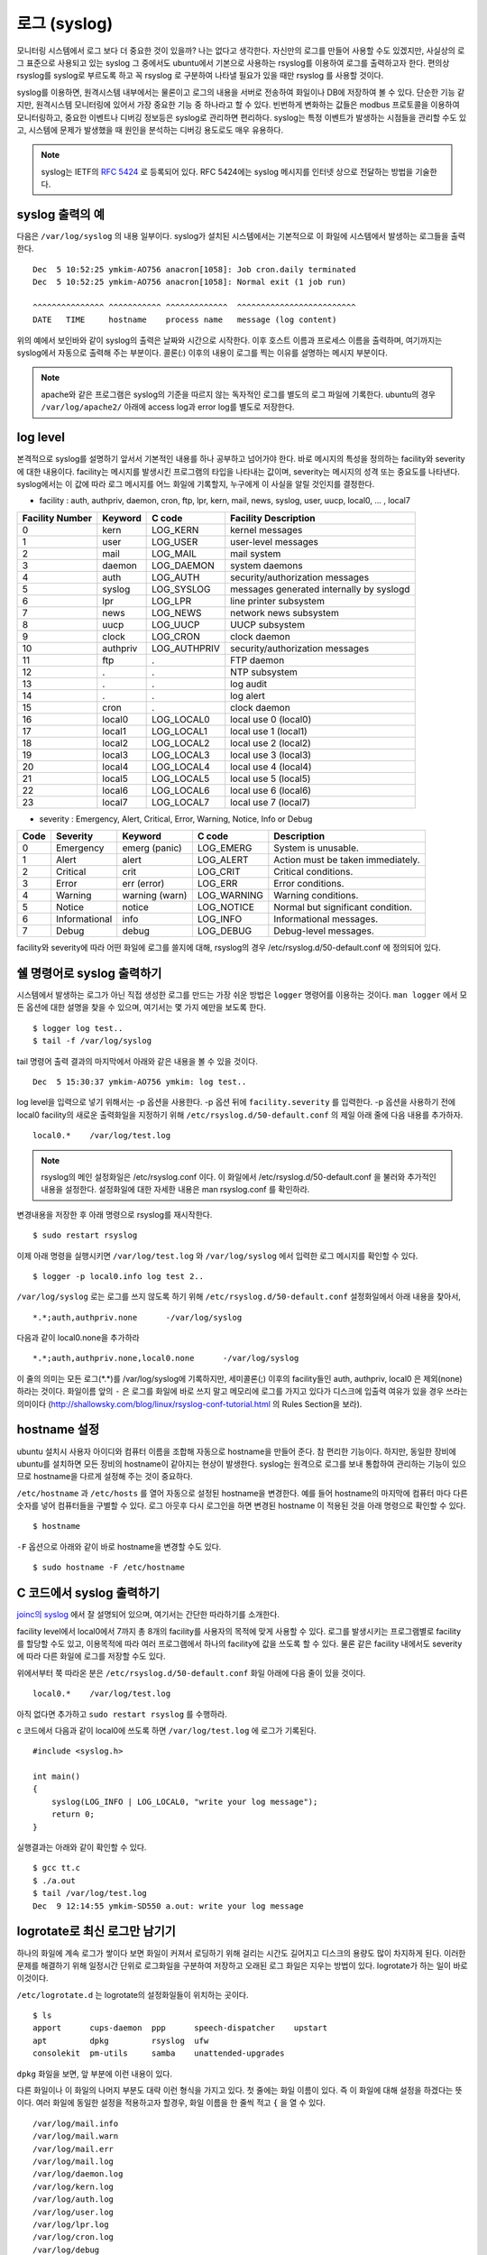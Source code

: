 로그 (syslog)
-------------

모니터링 시스템에서 로그 보다 더 중요한 것이 있을까? 나는 없다고 생각한다.
자신만의 로그를 만들어 사용할 수도 있겠지만, 
사실상의 로그 표준으로 사용되고 있는 syslog 그 중에서도 ubuntu에서
기본으로 사용하는 rsyslog를 이용하여 로그를 출력하고자 한다.
편의상 rsyslog를 syslog로 부르도록 하고 꼭 rsyslog 로 구분하여
나타낼 필요가 있을 때만 rsyslog 를 사용할 것이다.

syslog를 이용하면, 원격시스템 내부에서는 물론이고 로그의 내용을
서버로 전송하여 화일이나 DB에 저장하여 볼 수 있다. 단순한 기능 같지만,
원격시스템 모니터링에 있어서 가장 중요한 기능 중 하나라고 할 수 있다.
빈번하게 변화하는 값들은 modbus 프로토콜을 이용하여 모니터링하고, 
중요한 이벤트나 디버깅 정보등은 syslog로 관리하면 편리하다.
syslog는 특정 이벤트가 발생하는 시점들을 관리할 수도 있고, 시스템에 문제가
발생했을 때 원인을 분석하는 디버깅 용도로도 매우 유용하다.

.. note:: syslog는 IETF의 `RFC 5424 <http://tools.ietf.org/html/rfc5424>`_ 로 등록되어 있다. RFC 5424에는 syslog 메시지를 인터넷 상으로 전달하는 방법을 기술한다.

syslog 출력의 예
^^^^^^^^^^^^^^^^

다음은 ``/var/log/syslog`` 의 내용 일부이다. syslog가 설치된 시스템에서는
기본적으로 이 화일에 시스템에서 발생하는 로그들을 출력한다. 

::

    Dec  5 10:52:25 ymkim-AO756 anacron[1058]: Job cron.daily terminated
    Dec  5 10:52:25 ymkim-AO756 anacron[1058]: Normal exit (1 job run)

    ^^^^^^^^^^^^^^^ ^^^^^^^^^^^ ^^^^^^^^^^^^^  ^^^^^^^^^^^^^^^^^^^^^^^^^
    DATE   TIME     hostname    process name   message (log content) 

위의 예에서 보인바와 같이 syslog의 출력은 날짜와 시간으로 시작한다. 
이후 호스트 이름과 프로세스 이름을 출력하며, 여기까지는 
syslog에서 자동으로 출력해 주는 부분이다. 콜론(:) 이후의 내용이 
로그를 찍는 이유를 설명하는 메시지 부분이다.

.. note:: apache와 같은 프로그램은 syslog의 기준을 따르지 않는 독자적인 로그를 별도의 로그 파일에 기록한다. ubuntu의 경우 ``/var/log/apache2/`` 아래에 access log과 error log를 별도로 저장한다.

log level
^^^^^^^^^
본격적으로 syslog를 설명하기 앞서서 기본적인 내용를 하나 공부하고
넘어가야 한다. 바로 메시지의 특성을 정의하는
facility와 severity에 대한 내용이다.
facility는 메시지를 발생시킨 프로그램의 타입을 나타내는 값이며,
severity는 메시지의 성격 또는 중요도를 나타낸다.
syslog에서는 이 값에 따라 로그 메시지를 어느 화일에 기록할지,
누구에게 이 사실을 알릴 것인지를 결정한다.

- facility : auth, authpriv, daemon, cron, ftp, lpr, kern, mail, news, syslog, user, uucp, local0, ... , local7  

+-----------------+----------+--------------+------------------------------------------+
| Facility Number | Keyword  | C code       | Facility Description                     |
+=================+==========+==============+==========================================+
| 0               | kern     | LOG_KERN     | kernel messages                          |
+-----------------+----------+--------------+------------------------------------------+
| 1               | user     | LOG_USER     | user-level messages                      |
+-----------------+----------+--------------+------------------------------------------+
| 2               | mail     | LOG_MAIL     | mail system                              |
+-----------------+----------+--------------+------------------------------------------+
| 3               | daemon   | LOG_DAEMON   | system daemons                           |
+-----------------+----------+--------------+------------------------------------------+
| 4               | auth     | LOG_AUTH     | security/authorization messages          |
+-----------------+----------+--------------+------------------------------------------+
| 5               | syslog   | LOG_SYSLOG   | messages generated internally by syslogd |
+-----------------+----------+--------------+------------------------------------------+
| 6               | lpr      | LOG_LPR      | line printer subsystem                   |
+-----------------+----------+--------------+------------------------------------------+
| 7               | news     | LOG_NEWS     | network news subsystem                   |
+-----------------+----------+--------------+------------------------------------------+
| 8               | uucp     | LOG_UUCP     | UUCP subsystem                           |
+-----------------+----------+--------------+------------------------------------------+
| 9               | clock    | LOG_CRON     | clock daemon                             |
+-----------------+----------+--------------+------------------------------------------+
| 10              | authpriv | LOG_AUTHPRIV | security/authorization messages          |
+-----------------+----------+--------------+------------------------------------------+
| 11              | ftp      | .            | FTP daemon                               |
+-----------------+----------+--------------+------------------------------------------+
| 12              | .        | .            | NTP subsystem                            |
+-----------------+----------+--------------+------------------------------------------+
| 13              | .        | .            | log audit                                |
+-----------------+----------+--------------+------------------------------------------+
| 14              | .        | .            | log alert                                |
+-----------------+----------+--------------+------------------------------------------+
| 15              | cron     | .            | clock daemon                             |
+-----------------+----------+--------------+------------------------------------------+
| 16              | local0   | LOG_LOCAL0   | local use 0 (local0)                     |
+-----------------+----------+--------------+------------------------------------------+
| 17              | local1   | LOG_LOCAL1   | local use 1 (local1)                     |
+-----------------+----------+--------------+------------------------------------------+
| 18              | local2   | LOG_LOCAL2   | local use 2 (local2)                     |
+-----------------+----------+--------------+------------------------------------------+
| 19              | local3   | LOG_LOCAL3   | local use 3 (local3)                     |
+-----------------+----------+--------------+------------------------------------------+
| 20              | local4   | LOG_LOCAL4   | local use 4 (local4)                     |
+-----------------+----------+--------------+------------------------------------------+
| 21              | local5   | LOG_LOCAL5   | local use 5 (local5)                     |
+-----------------+----------+--------------+------------------------------------------+
| 22              | local6   | LOG_LOCAL6   | local use 6 (local6)                     |
+-----------------+----------+--------------+------------------------------------------+
| 23              | local7   | LOG_LOCAL7   | local use 7 (local7)                     |
+-----------------+----------+--------------+------------------------------------------+

- severity : Emergency, Alert, Critical, Error, Warning, Notice, Info or Debug 

+------+---------------+----------------+-------------+-----------------------------------+
| Code | Severity      | Keyword        | C code      | Description                       |
+======+===============+================+=============+===================================+
| 0    | Emergency     | emerg (panic)  | LOG_EMERG   | System is unusable.               |
+------+---------------+----------------+-------------+-----------------------------------+
| 1    | Alert         | alert          | LOG_ALERT   | Action must be taken immediately. |
+------+---------------+----------------+-------------+-----------------------------------+
| 2    | Critical      | crit           | LOG_CRIT    | Critical conditions.              |
+------+---------------+----------------+-------------+-----------------------------------+
| 3    | Error         | err (error)    | LOG_ERR     | Error conditions.                 |
+------+---------------+----------------+-------------+-----------------------------------+
| 4    | Warning       | warning (warn) | LOG_WARNING | Warning conditions.               |
+------+---------------+----------------+-------------+-----------------------------------+
| 5    | Notice        | notice         | LOG_NOTICE  | Normal but significant condition. |
+------+---------------+----------------+-------------+-----------------------------------+
| 6    | Informational | info           | LOG_INFO    | Informational messages.           |
+------+---------------+----------------+-------------+-----------------------------------+
| 7    | Debug         | debug          | LOG_DEBUG   | Debug-level messages.             |
+------+---------------+----------------+-------------+-----------------------------------+

facility와 severity에 따라 어떤 화일에 로그를 쓸지에 대해, 
rsyslog의 경우 /etc/rsyslog.d/50-default.conf 에 정의되어 있다.



쉘 명령어로 syslog 출력하기
^^^^^^^^^^^^^^^^^^^^^^^^^^^

시스템에서 발생하는 로그가 아닌 직접 생성한 로그를 만드는 
가장 쉬운 방법은 ``logger`` 명령어를 이용하는 것이다.
``man logger`` 에서 모든 옵션에 대한 설명을 찾을 수 있으며, 여기서는
몇 가지 예만을 보도록 한다.

::

    $ logger log test..
    $ tail -f /var/log/syslog

tail 명령어 출력 결과의 마지막에서 아래와 같은 내용을 볼 수 있을 
것이다.

:: 

    Dec  5 15:30:37 ymkim-AO756 ymkim: log test..
    
log level을 입력으로 넣기 위해서는 -p 옵션을 사용한다.
-p 옵션 뒤에 ``facility.severity`` 를 입력한다. 
-p 옵션을 사용하기 전에 local0 facility의 새로운 출력화일을 지정하기 위해
``/etc/rsyslog.d/50-default.conf`` 의
제일 아래 줄에 다음 내용를 추가하자.

::

    local0.*	/var/log/test.log

.. note:: rsyslog의 메인 설정화일은 /etc/rsyslog.conf 이다. 이 화일에서 /etc/rsyslog.d/50-default.conf 을 불러와 추가적인 내용을 설정한다. 설정화일에 대한 자세한 내용은 man rsyslog.conf 를 확인하라.

변경내용을 저장한 후 아래 명령으로 rsyslog를 재시작한다.

::

    $ sudo restart rsyslog


이제 아래 명령을 실행시키면 ``/var/log/test.log`` 와
``/var/log/syslog`` 에서 입력한 로그 메시지를 확인할 수 있다.

::

    $ logger -p local0.info log test 2..

``/var/log/syslog`` 로는 로그를 쓰지 않도록 하기 위해 
``/etc/rsyslog.d/50-default.conf``
설정화일에서 아래 내용을 찾아서,

::

    *.*;auth,authpriv.none      -/var/log/syslog

다음과 같이 local0.none을 추가하라

::

    *.*;auth,authpriv.none,local0.none      -/var/log/syslog

이 줄의 의미는 모든 로그(\*.\*)를 /var/log/syslog에 기록하지만, 세미콜론(;)
이후의 facility들인 auth, authpriv, local0 은 제외(none)하라는 것이다.
화일이름 앞의 ``-`` 은 로그를 화일에 바로 쓰지 말고 메모리에 
로그를 가지고 있다가 디스크에 입출력 여유가 있을 경우 쓰라는 의미이다
(http://shallowsky.com/blog/linux/rsyslog-conf-tutorial.html
의 Rules Section을 보라).

..
    날짜와 시간 형식 변경
    ^^^^^^^^^^^^^^^^^^^^^

    syslog의 기본 날짜에는 년도가 빠져있다. 어떤이는 이에 불만(?)을 가질 수 있다.
    또 다른이는 좀 더 정확한 시간을 기록하고 싶어한다. 
    이런 사람들의 요구를 만족하기 위한 방법을 알아보자.

    .. note:: syslog에서는 날짜와 시간 뿐 아니라 나머지 모든 값들에 대해서도 출력 순서나 형식을 변경할 수 있다. http://www.rsyslog.com/doc/rsyslog_conf_templates.html 를 참고하라.

    http://www.rsyslog.com/using-a-different-log-format-for-all-files/ 

    http://www.rsyslog.com/doc/rsyslog_conf_templates.html

    ``/etc/rsyslog.d/50-default.conf`` 화일의 맨 윗줄에 
    아래 내용을 추가하라.

    ::

        $template myFormat,"%TIMESTAMP:::date-pgsql% %HOSTNAME% %syslogtag%%msg:::sp-if-no-1st-sp%%msg:::drop-last-lf%\n"

    새로운 포맷인 myFormat을 아래와 같이 특정 로그 화일에 적용할 수 있다.

    ::

        local0.*            /var/log/test.log;myFormat

    확인을 위해 아래 명령을 실행하면, 다음과 같은 결과를 확인한 수 있다.

    ::

        $ logger -p local0.info log test..3
        $ tail /var/log/test.log
        ...
        Feb 27 12:03:07 ymkim-AO756 ymkim: log test..1
        2013-02-27 12:38:33 ymkim-AO756 ymkim: log test..3

    milli second 추가하기
    """""""""""""""""""""

    아래를 사용하면

    ::

        $template myFormat,"%TIMESTAMP:::date-pgsql%.%timereported:1:3:date-subseconds% %HOSTNAME% %syslogtag%%msg:::sp-if-no-1st-sp%%msg:::drop-last-lf%\n"

    이런 결과

    ::

        2013-02-27 13:55:46.428 ymkim-AO756 ymkim: log test..3

    DateFormat  New format, additional parameter is needed. See below.



hostname 설정
^^^^^^^^^^^^^
ubuntu 설치시 사용자 아이디와 컴퓨터 이름을 조합해 자동으로 hostname을
만들어 준다. 참 편리한 기능이다. 하지만, 동일한 장비에 ubuntu를 설치하면
모든 장비의 hostname이 같아지는 현상이 발생한다.
syslog는 원격으로 로그를 보내 통합하여 관리하는 기능이 있으므로
hostname을 다르게 설정해 주는 것이 중요하다.

``/etc/hostname`` 과 ``/etc/hosts`` 를 열어 자동으로 설정된 hostname을
변경한다. 예를 들어 hostname의 마지막에 컴퓨터 마다 다른 숫자를
넣어 컴퓨터들을 구별할 수 있다.
로그 아웃후 다시 로그인을 하면 변경된 hostname 이 적용된 것을 아래 명령으로
확인할 수 있다.

:: 

    $ hostname

``-F`` 옵션으로 아래와 같이 바로 hostname을 변경할 수도 있다.

::

    $ sudo hostname -F /etc/hostname


C 코드에서 syslog 출력하기
^^^^^^^^^^^^^^^^^^^^^^^^^^

`joinc의 syslog <http://www.joinc.co.kr/modules/moniwiki/wiki.php/Site/system_programing/Unix_Env/syslog_2>`_
에서 잘 설명되어 있으며, 여기서는 간단한 따라하기를 소개한다.

facility level에서 local0에서 7까지 총 8개의 facility를 사용자의
목적에 맞게 사용할 수 있다. 로그를 발생시키는 프로그램별로 facility를
할당할 수도 있고, 이용목적에 따라 여러 프로그램에서 하나의 facility에 
값을 쓰도록 할 수 있다. 물론 같은 facility 내에서도 severity에 따라
다른 화일에 로그를 저장할 수도 있다.

위에서부터 쭉 따라온 분은 ``/etc/rsyslog.d/50-default.conf`` 화일
아래에 다음 줄이 있을 것이다.

::

    local0.*	/var/log/test.log

아직 없다면 추가하고 ``sudo restart rsyslog`` 를 수행하라.

c 코드에서 다음과 같이 local0에 쓰도록 하면 ``/var/log/test.log``
에 로그가 기록된다.

::

    #include <syslog.h>

    int main()
    {
        syslog(LOG_INFO | LOG_LOCAL0, "write your log message");
        return 0;
    }


실행결과는 아래와 같이 확인할 수 있다.

::

    $ gcc tt.c
    $ ./a.out
    $ tail /var/log/test.log 
    Dec  9 12:14:55 ymkim-SD550 a.out: write your log message


logrotate로 최신 로그만 남기기
^^^^^^^^^^^^^^^^^^^^^^^^^^^^^^

하나의 화일에 계속 로그가 쌓이다 보면 화일이 커져서 로딩하기 위해 걸리는 시간도 
길어지고 디스크의 용량도 많이 차지하게 된다. 이러한 문제를 해결하기 위해 
일정시간 단위로 로그화일을 구분하여 저장하고 오래된 로그 화일은 지우는 방법이 있다.
logrotate가 하는 일이 바로 이것이다.

``/etc/logrotate.d`` 는 logrotate의 설정화일들이 위치하는 곳이다.

::

    $ ls
    apport      cups-daemon  ppp      speech-dispatcher    upstart
    apt         dpkg         rsyslog  ufw
    consolekit  pm-utils     samba    unattended-upgrades

``dpkg`` 화일을 보면, 앞 부분에 이런 내용이 있다.

.. code-block:: sh
    :linenos:

    /var/log/dpkg.log {
        monthly                    
        rotate 12                    
        compress
        delaycompress
        missingok
        notifempty
        create 644 root root
    }

다른 화일이나 이 화일의 나머지 부분도 대략 이런 형식을 가지고 있다.
첫 줄에는 화일 이름이 있다. 즉 이 화일에 대해 설정을 하겠다는 뜻이다. 
여러 화일에 동일한 설정을 적용하고자 할경우, 화일 이름을 한 줄씩 적고 ``{``
을 열 수 있다.

:: 

    /var/log/mail.info
    /var/log/mail.warn
    /var/log/mail.err
    /var/log/mail.log
    /var/log/daemon.log
    /var/log/kern.log
    /var/log/auth.log
    /var/log/user.log
    /var/log/lpr.log
    /var/log/cron.log
    /var/log/debug
    /var/log/messages
    {
        rotate 4

또는 아래와 같이 정규 표현식을 사용할 수도 있다.

::

    /var/log/mail.*
    {

두번째 줄의 monthly는 cron에 의해 처리되는 부분이며, 한달 단위로 로그화일을
잘라서 관리하겠다는 의미이다. 즉 cron에 의해 정해진 시간에, 첫줄에 명시된 화일을 
``화일명.1`` 로 변경하고 새로운 빈 화일명의 화일을 생성한다. 
이 때 이전 로그들의 마지막 숫자도 전부 1씩 증가한다.

.. note:: ``/etc/cron.daily/logrotate`` 화일이 cron에 등록되어 매일 수행되며, ``/etc/crontab`` 에는 어떤 시간에 daily cron이 실행되는지 적혀있다. ubuntu 에서는 오전 6시 25분이다. 
 ::

    25 6    * * *   root    test -x /usr/sbin/anacron || ( cd / && run-parts --report /etc/cron.daily )
    

세번째 줄의 rotate 12는 총 12개의 화일, 즉, ``화일명``, ``화일명.1``, ..., 
``화일명.11`` 을 유지한다는 의미이며, 이 예에서는 1년치 로그를 
보관한다.

네번째와 다섯번째 줄은 마지막에 숫자가 붙은 로그들을 압축하여 관리하는 것을
뜻하며, 여섯번째 줄의 ``missingok`` 는 저장하고 있어야 할 로그중 
빠진 부분이 있더라도 무시하고 넘어가겠다는 의미이다.

``notifempty`` 는 로그 화일이 비어 있을 경우에는 logrotate를 수행하지 
않도록 한다.  마지막 ``create`` 는 생성할 로그의 권한을 설정한다.

.. note:: 화일크기에 따라 로그를 구분하기 위해서는 https://www.digitalocean.com/community/articles/how-to-manage-log-files-with-logrotate-on-ubuntu-12-10 을 보라.

사용자의 logrotate를 추가하기 위해서는 ``/etc/logrotate`` 아래에 
임의의 화일을 생성하고 위의 내용을 참고하여 목적에 맞게
내용을 추가하면 된다.


Centralized logging
^^^^^^^^^^^^^^^^^^^

원격시스템의 상태를 확인하기 위해 원격시스템에 접속하여 개별
로그를 확인하는 방법은 확실한 방법이기는 하지만, 원격시스템의
수가 많을 경우, 어려운 방법이 될 수 있다.
centralized logging 이란 중앙에서 관리해야 할
중요한 정보들에 대해 원격시스템에서 서버로 로그를 전송한 후,
서버에서 이 로그들을 관리하는 방법을 의미한다.

원격시스템에서 서버로 로그를 보내는 것은 비교적 간단하게
설정할 수 있지만, 서버에서는 로그를 화일에 저장할지, DB에
저장할지, 저장된 내용을 어떻게 보여줄지 등 좀 더 복잡한 
설정이 필요하다.

.. note:: 본 절은 http://www.linuxjournal.com/content/centralized-logging-web-interface 을 참고하여 작성하였다.


시간 동기화
"""""""""""

원격시스템들의 시간이 일치하지 않는다면, 한 곳에 모아진
로그의 의미를 이상하게 만들 수도 있다. 
즉 정확한 시간 동기를 해야 한다는 의미이다.
아래 명령을 이용하면 간단하게 인터넷에 연결된 시간서버로
부터 시간을 동기화한다.

::

    $ ntpdate ntp.ubuntu.com

한 번 맞추어 놓은 시간도 시간이 지남에 따라 조금씩 차이가
생기기 마련이다. 이를 방지하기 위해서 cron에 등록하여
하루에 한 번씩 ntpdate를 수행하도록 한다. 
``/etc/cron.daily/ntpdate`` 파일을 생성하고 위의 명령어인
``ntpdate ntp.ubuntu.com`` 을 입력하고 저장한다. 
실행권한을 주기 위해 아래 명령을 수행하라.

::

    $ chmod 755 /etc/cron.daily/ntpdate

이제 매일 정해진 시각마다 시간동기화를 실행한다.






서버에서 원격시스템의 로그 받기
"""""""""""""""""""""""""""""""

원격시스템에서 보내는 로그를 서버에서 받아들이기 위해서는
``/etc/rsyslog.conf`` 화일에서 아래 부분을 찾아
주석을 해제하여야 한다.

::

    # provides UDP syslog reception
    $ModLoad imudp
    $UDPServerRun 514
    # provides TCP syslog reception
    $ModLoad imtcp
    $InputTCPServerRun 514

rsyslog에서 통신 모듈의 작명방법은 input module일경우, 
im으로 시작하고
output module일 경우 om으로 시작하며, 그 뒤에 프로토콜의
이름이 붙는다. imudp는 UDP input module 이라는 의미이다.
이상의 설정에서 514 TCP/UDP 포트를 열어 원격시스템의
로그를 받아들일 수 있다. 아래와 같이 rsyslog를 재시작하여
설정을 적용한다.

::

    $ sudo restart rsyslog
    or
    $ sudo service rsyslog restart

.. note:: 서버로 전송하는 로그의 양이 엄청나게 많고 원격시스템의 수도 많다면 서버에서는 넘쳐나는 로그를 처리하지 못할 수도 있다.  이런 상황에서도 모든 로그를 처리하도록 하기 위해 RELP (Reliable Event Logging Protocol) 라는 프로토콜이 제안되었으며, 로그를 버퍼에 저장하는 방법과 함께 활용하여 신뢰성을 향상시킬 수 있다.  http://www.linuxjournal.com/content/centralized-logging-web-interface 을 참고하라.


서버로 syslog 출력 보내기
"""""""""""""""""""""""""
``/etc/rsyslog.d/50-default.conf`` 
에 추가했던 아래 내용을 다시 보자.

::

    local0.*	/var/log/test.log

UDP로 로그를 보내고자 한다면, 아래처럼 수정하고

::

    local0.*	@your_server_name_or_ip_address

TCP를 통해 로그를 보내고자 한다면, 아래처럼 수정한다.

::

    local0.*	@@your_server_name_or_ip_address

.. note:: 이 내용은 `이 문서 <http://www.canonical.com/sites/default/files/active/Whitepaper-CentralisedLogging-v1.pdf>`_ 를 참고하라(18쪽 중간쯤)

전송한 로그는 서버의 ``/var/log/syslog`` 에 기록된다.

웹에서 syslog 결과보기 (Log Analyzer)
"""""""""""""""""""""""""""""""""""""

http://loganalyzer.adiscon.com/


최근 동향
"""""""""
http://jasonwilder.com/blog/2012/01/03/centralized-logging/
에는 최근에 새로 등장하고 있는 centralized logging 툴들을
소개하고 있다. google trends로 분석헤 본 결과 logstash의 인기가 
급상승하고 있다.

.. figure:: _static/log/log1.png


